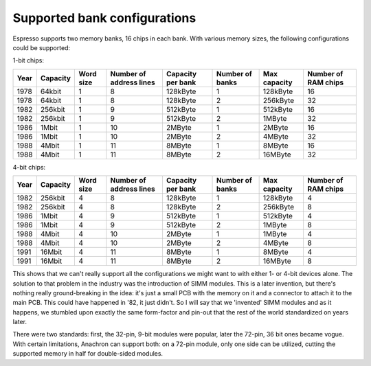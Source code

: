 Supported bank configurations
~~~~~~~~~~~~~~~~~~~~~~~~~~~~~

Espresso supports two memory banks, 16 chips in each bank. With various memory sizes, the following configurations could be supported:

1-bit chips:

====== ======== ========= ======================= ================= =============== ============ ===================
Year   Capacity Word size Number of address lines Capacity per bank Number of banks Max capacity Number of RAM chips
====== ======== ========= ======================= ================= =============== ============ ===================
1978   64kbit   1         8                       128kByte          1               128kByte     16
1978   64kbit   1         8                       128kByte          2               256kByte     32
1982   256kbit  1         9                       512kByte          1               512kByte     16
1982   256kbit  1         9                       512kByte          2               1MByte       32
1986   1Mbit    1         10                      2MByte            1               2MByte       16
1986   1Mbit    1         10                      2MByte            2               4MByte       32
1988   4Mbit    1         11                      8MByte            1               8MByte       16
1988   4Mbit    1         11                      8MByte            2               16MByte      32
====== ======== ========= ======================= ================= =============== ============ ===================

4-bit chips:

====== ======== ========= ======================= ================= =============== ============ ===================
Year   Capacity Word size Number of address lines Capacity per bank Number of banks Max capacity Number of RAM chips
====== ======== ========= ======================= ================= =============== ============ ===================
1982   256kbit  4         8                       128kByte          1               128kByte     4
1982   256kbit  4         8                       128kByte          2               256kByte     8
1986   1Mbit    4         9                       512kByte          1               512kByte     4
1986   1Mbit    4         9                       512kByte          2               1MByte       8
1988   4Mbit    4         10                      2MByte            1               1MByte       4
1988   4Mbit    4         10                      2MByte            2               4MByte       8
1991   16Mbit   4         11                      8MByte            1               8MByte       4
1991   16Mbit   4         11                      8MByte            2               16MByte      8
====== ======== ========= ======================= ================= =============== ============ ===================

This shows that we can't really support all the configurations we might want to with either 1- or 4-bit devices alone. The solution to that problem in the industry was the introduction of SIMM modules. This is a later invention, but there's nothing really ground-breaking in the idea: it's just a small PCB with the memory on it and a connector to attach it to the main PCB. This could have happened in '82, it just didn't. So I will say that we 'invented' SIMM modules and as it happens, we stumbled upon exactly the same form-factor and pin-out that the rest of the world standardized on years later.

There were two standards: first, the 32-pin, 9-bit modules were popular, later the 72-pin, 36 bit ones became vogue. With certain limitations, Anachron can support both: on a 72-pin module, only one side can be utilized, cutting the supported memory in half for double-sided modules.

